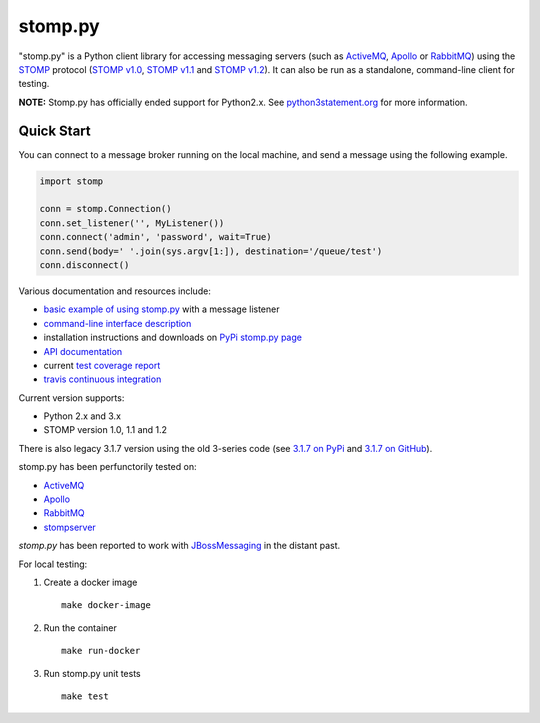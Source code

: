 ========
stomp.py
========

.. image:: https://badge.fury.io/py/stomp.py.svg
   :target: https://badge.fury.io/py/stomp.py
   :alt: PyPI version

.. image:: https://travis-ci.org/jasonrbriggs/stomp.py.svg
   :target: https://travis-ci.org/jasonrbriggs/stomp.py
   :alt: Build Status

"stomp.py" is a Python client library for accessing messaging servers (such as ActiveMQ_, Apollo_ or RabbitMQ_) using the STOMP_ protocol (`STOMP v1.0`_, `STOMP v1.1`_ and `STOMP v1.2`_). It can also be run as a standalone, command-line client for testing.

**NOTE:** Stomp.py has officially ended support for Python2.x. See `python3statement.org`_ for more information. 

.. _STOMP: http://stomp.github.io
.. _`STOMP v1.0`: http://stomp.github.io/stomp-specification-1.0.html
.. _`STOMP v1.1`: http://stomp.github.io/stomp-specification-1.1.html
.. _`STOMP v1.2`: http://stomp.github.io/stomp-specification-1.2.html
.. _`python3statement.org`: http://python3statement.org/

Quick Start
===========

You can connect to a message broker running on the local machine, and send a message using the following example.

.. code:: python

  import stomp

  conn = stomp.Connection()
  conn.set_listener('', MyListener())
  conn.connect('admin', 'password', wait=True)
  conn.send(body=' '.join(sys.argv[1:]), destination='/queue/test')
  conn.disconnect()

Various documentation and resources include:

- `basic example of using stomp.py`_ with a message listener
- `command-line interface description`_
- installation instructions and downloads on `PyPi stomp.py page`_
- `API documentation`_
- current `test coverage report`_
- `travis continuous integration`_

.. _`basic example of using stomp.py`: https://github.com/jasonrbriggs/stomp.py/wiki/Simple-Example
.. _`command-line interface description`: https://github.com/jasonrbriggs/stomp.py/wiki/Command-Line-Access
.. _`PyPi stomp.py page`: https://pypi.org/project/stomp.py/
.. _`API documentation`: http://jasonrbriggs.github.io/stomp.py/index.html
.. _`test coverage report`: http://jasonrbriggs.github.io/stomp.py/htmlcov/
.. _`travis continuous integration`: https://travis-ci.org/jasonrbriggs/stomp.py


Current version supports:

- Python 2.x and 3.x
- STOMP version 1.0, 1.1 and 1.2

There is also legacy 3.1.7 version using the old 3-series code (see `3.1.7 on PyPi`_ and `3.1.7 on GitHub`_).

.. _`3.1.7 on PyPi`: https://pypi.org/project/stomp.py/3.1.7/
.. _`3.1.7 on GitHub`: https://github.com/jasonrbriggs/stomp.py/tree/stomppy-3series

stomp.py has been perfunctorily tested on:

- ActiveMQ_
- Apollo_
- RabbitMQ_
- stompserver_


.. _ActiveMQ: http://activemq.apache.org/
.. _Apollo: http://activemq.apache.org/apollo/
.. _RabbitMQ: http://www.rabbitmq.com
.. _stompserver: http://stompserver.rubyforge.org

`stomp.py` has been reported to work with JBossMessaging_ in the distant past.

.. _JBossMessaging: http://www.jboss.org/jbossmessaging

For local testing:

#. Create a docker image
   ::
      make docker-image
#. Run the container
   ::
      make run-docker
#. Run stomp.py unit tests
   ::
      make test
